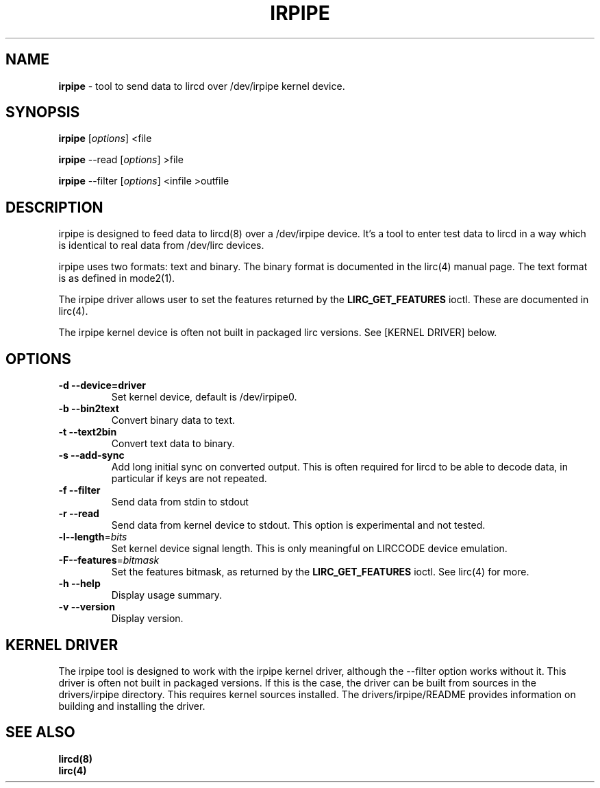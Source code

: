 .TH IRPIPE "1" "Last change: Aug 2015" "irpipe 0.10.1" "User Commands"
.SH NAME
.P
\fBirpipe\fR - tool to send data to lircd over /dev/irpipe kernel device.
.SH SYNOPSIS
.P
\fBirpipe\fR [\fIoptions\fR] <file
.P
\fBirpipe\fR --read [\fIoptions\fR] >file
.P
\fBirpipe\fR --filter [\fIoptions\fR] <infile >outfile

.SH DESCRIPTION
.P
irpipe is designed to feed data to lircd(8) over a /dev/irpipe device. It's a tool
to enter test data to lircd in a way which is identical to real data from /dev/lirc
devices.
.PP
irpipe uses two formats: text and binary. The binary format is documented in
the lirc(4) manual page. The text format is as defined in mode2(1).
.PP
The irpipe driver allows user  to set the features returned by the
.B LIRC_GET_FEATURES
ioctl. These are documented in lirc(4).
.PP
The irpipe kernel device is often not built in packaged lirc versions. See
[KERNEL DRIVER] below.

.SH OPTIONS
.TP
\fB\-d\fR \fB\-\-device=driver\fR
Set kernel device, default is /dev/irpipe0.
.TP
\fB\-b\fR \fB\-\-bin2text\fR
Convert binary data to text.
.TP
\fB\-t\fR \fB\-\-text2bin\fR
Convert text data to binary.
.TP
\fB\-s\fR \fB\-\-add-sync\fR
Add long initial sync on converted output. This is often required for lircd to
be able to decode data, in particular if keys are not repeated.
.TP
\fB\-f\fR \fB\-\-filter\fR
Send data from stdin to stdout
.TP
\fB\-r\fR \fB\-\-read\fR
Send data from kernel device to stdout. This option is experimental and not
tested.
.TP
\fB\-l\fB\-\-length\fR=\fIbits\fR
Set kernel device signal length. This is only meaningful on LIRCCODE device
emulation.
.TP
\fB\-F\fB\-\-features\fR=\fIbitmask\fR
Set the features bitmask, as returned by the
.B LIRC_GET_FEATURES
ioctl. See lirc(4) for more.
.TP
\fB\-h\fR \fB\-\-help\fR
Display usage summary.
.TP
\fB\-v\fR \fB\-\-version\fR
Display version.


.SH KERNEL DRIVER

The irpipe tool is designed to work with the irpipe kernel driver, although
the --filter option works without it. This driver is often not built
in packaged versions. If this is the case, the driver can be built from
sources in the drivers/irpipe directory. This requires kernel sources
installed. The drivers/irpipe/README  provides information on building
and installing the driver.

.SH "SEE ALSO"
.B lircd(8)
.br
.B lirc(4)
